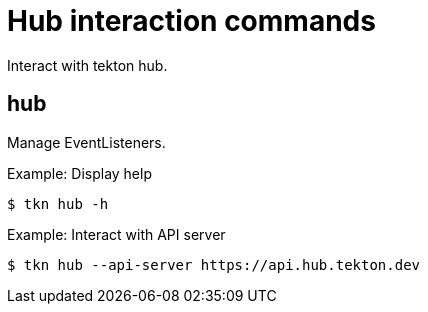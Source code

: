 // Module included in the following assemblies:
//
// *  cli_reference/tkn_cli/op-tkn-reference.adoc

[id="op-tkn-hub-interaction_{context}"]
= Hub interaction commands

Interact with tekton hub.

== hub
Manage EventListeners.

.Example: Display help
[source,terminal]
----
$ tkn hub -h
----

.Example: Interact with API server
[source,terminal]
----
$ tkn hub --api-server https://api.hub.tekton.dev
----
